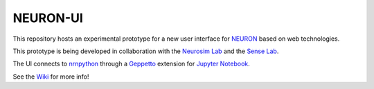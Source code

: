 NEURON-UI
=========

This repository hosts an experimental prototype for a new user interface
for `NEURON <http://www.neuron.yale.edu/neuron/>`__ based on web
technologies.

This prototype is being developed in collaboration with the `Neurosim
Lab <http://neurosimlab.org/>`__ and the `Sense
Lab <https://senselab.med.yale.edu/>`__.

The UI connects to
`nrnpython <http://www.neuron.yale.edu/neuron/static/docs/help/neuron/neuron/classes/python.html>`__
through a `Geppetto <http://git.geppetto.org>`__ extension for `Jupyter
Notebook <http://jupyter.org/>`__.

See the `Wiki <https://github.com/MetaCell/NEURON-UI/wiki>`__ for more
info!
